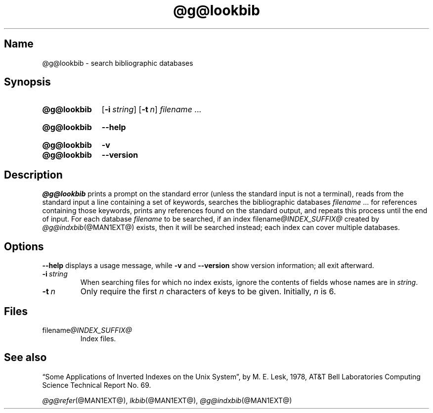 .TH @g@lookbib @MAN1EXT@ "@MDATE@" "groff @VERSION@"
.SH Name
@g@lookbib \- search bibliographic databases
.
.
.\" ====================================================================
.\" Legal Terms
.\" ====================================================================
.\"
.\" Copyright (C) 1989-2020 Free Software Foundation, Inc.
.\"
.\" Permission is granted to make and distribute verbatim copies of this
.\" manual provided the copyright notice and this permission notice are
.\" preserved on all copies.
.\"
.\" Permission is granted to copy and distribute modified versions of
.\" this manual under the conditions for verbatim copying, provided that
.\" the entire resulting derived work is distributed under the terms of
.\" a permission notice identical to this one.
.\"
.\" Permission is granted to copy and distribute translations of this
.\" manual into another language, under the above conditions for
.\" modified versions, except that this permission notice may be
.\" included in translations approved by the Free Software Foundation
.\" instead of in the original English.
.
.
.\" Save and disable compatibility mode (for, e.g., Solaris 10/11).
.do nr *groff_lookbib_1_man_C \n[.cp]
.cp 0
.
.
.\" ====================================================================
.SH Synopsis
.\" ====================================================================
.
.SY @g@lookbib
.OP \-i string
.OP \-t n
.I filename
\&.\|.\|.\&
.YS
.
.
.SY @g@lookbib
.B \-\-help
.YS
.
.
.SY @g@lookbib
.B \-v
.
.SY @g@lookbib
.B \-\-version
.YS
.
.
.\" ====================================================================
.SH Description
.\" ====================================================================
.
.I \%@g@lookbib
prints a prompt on the standard error (unless the standard input is not
a terminal),
reads from the standard input a line containing a set of keywords,
searches the bibliographic databases
.I filename
\&.\|.\|.\& for references containing those keywords,
prints any references found on the standard output,
and repeats this process until the end of input.
.
For each database
.I filename
to be searched,
if an index
.RI filename @INDEX_SUFFIX@
created by
.IR \%@g@indxbib (@MAN1EXT@)
exists, then it will be searched instead;
each index can cover multiple databases.
.
.
.\" ====================================================================
.SH Options
.\" ====================================================================
.
.B \-\-help
displays a usage message,
while
.B \-v
and
.B \-\-version
show version information;
all exit afterward.
.
.
.TP
.BI \-i\~ string
When searching files for which no index exists,
ignore the contents of fields whose names are in
.IR string .
.
.
.TP
.BI \-t\~ n
Only require the first
.I n
characters of keys to be given.
.
Initially,
.I n
is\~6.
.
.
.\" ====================================================================
.SH Files
.\" ====================================================================
.
.TP
.RI filename @INDEX_SUFFIX@
Index files.
.
.
.\" ====================================================================
.SH "See also"
.\" ====================================================================
.
\[lq]Some Applications of Inverted Indexes on the Unix System\[rq],
by M.\& E.\& Lesk,
1978,
AT&T Bell Laboratories Computing Science Technical Report No.\& 69.
.
.
.LP
.IR \%@g@refer (@MAN1EXT@),
.IR lkbib (@MAN1EXT@),
.IR \%@g@indxbib (@MAN1EXT@)
.
.
.\" Restore compatibility mode (for, e.g., Solaris 10/11).
.cp \n[*groff_lookbib_1_man_C]
.
.\" Local Variables:
.\" fill-column: 72
.\" mode: nroff
.\" End:
.\" vim: set filetype=groff textwidth=72:
